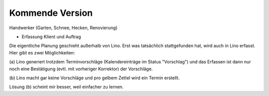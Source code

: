 ================
Kommende Version
================


Handwerker (Garten, Schnee, Hecken, Renovierung)

- Erfassung Klient und Auftrag

Die eigentliche Planung geschieht außerhalb von Lino.  Erst was tatsächlich
stattgefunden hat, wird auch in Lino erfasst. Hier gibt es zwei Möglichkeiten:

(a) Lino generiert trotzdem Terminvorschläge (Kalendereinträge im Status
"Vorschlag") und das Erfassen ist dann nur noch eine Bestätigung (evtl. mit
vorheriger Korrektor) der Vorschläge.

(b) Lino macht gar keine Vorschläge und pro gelbem Zettel wird ein Termin
erstellt.

Lösung (b) scheint mir besser, weil einfacher zu lernen.
